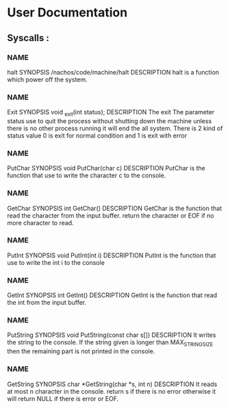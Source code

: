 * User Documentation

** Syscalls :

*** NAME
	halt
    SYNOPSIS
	/nachos/code/machine/halt
    DESCRIPTION
	halt is a function which power off the system.
	
*** NAME 
	Exit
    SYNOPSIS
	void _exit(int status);
    DESCRIPTION
	The exit The parameter status use to quit the process without shutting down the machine unless there is no other process
	running it will end the all system. There is 2 kind of status value 0 is exit for normal condition and 1 is exit with error 

*** NAME
	PutChar
    SYNOPSIS
	void PutChar(char c)
    DESCRIPTION
	PutChar is the function that use to write the character c to the console. 

*** NAME
	GetChar
    SYNOPSIS
	int GetChar()
    DESCRIPTION
	GetChar is the function that read the character from the input buffer.
	return the character or EOF if no more character to read.
	
*** NAME
	PutInt
    SYNOPSIS
	void PutInt(int i)
    DESCRIPTION
	PutInt is the function that use to write the int i to the console

*** NAME
	GetInt
    SYNOPSIS
	int GetInt()
    DESCRIPTION
	GetInt is the function that read the int from the input buffer.
	
*** NAME 
	PutString
    SYNOPSIS
	void PutString(const char s[])
    DESCRIPTION
	It writes the string to the console. If the string given is longer than 
	MAX_STRING_SIZE then the remaining part is not printed in the console. 

*** NAME
	GetString
    SYNOPSIS
	char *GetString(char *s, int n)
    DESCRIPTION
	It reads at most n character in the console. return s if there is no error 
	otherwise it will return NULL if there is error or EOF.